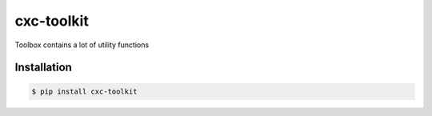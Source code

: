 cxc-toolkit
===========

.. image:: https://img.shields.io/pypi/v/cxc-toolkit.svg
    :target: https://pypi.python.org/pypi/cxc-toolkit

.. image:: https://img.shields.io/pypi/l/cxc-toolkit.svg
    :target: https://www.gnu.org/licenses/gpl-3.0.txt

.. image:: https://img.shields.io/travis/XiaochenCui/cxc-toolkit.svg
    :target: https://travis-ci.org/XiaochenCui/cxc-toolkit

.. image:: https://codecov.io/gh/XiaochenCui/cxc-toolkit/branch/master/graph/badge.svg
    :target: https://codecov.io/gh/XiaochenCui/cxc-toolkit

Toolbox contains a lot of utility functions

Installation
------------

.. code-block:: bash

    $ pip install cxc-toolkit


